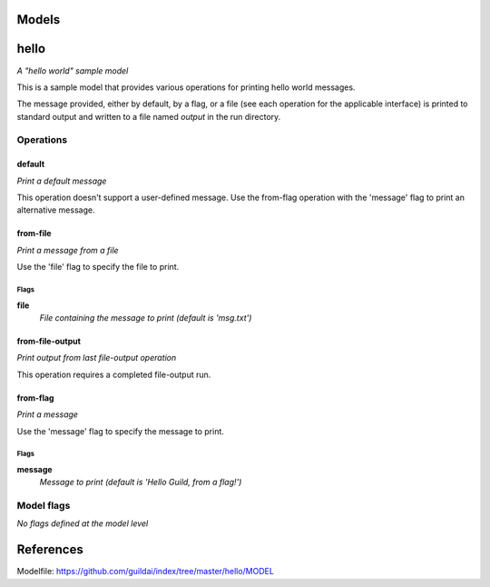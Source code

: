 
Models
######

hello
#####

*A "hello world" sample model*

This is a sample model that provides various operations for printing hello
world messages.

The message provided, either by default, by a flag, or a file (see each
operation for the applicable interface) is printed to standard output and
written to a file named `output` in the run directory.

Operations
==========

default
^^^^^^^

*Print a default message*

This operation doesn't support a user-defined message. Use the from-flag
operation with the 'message' flag to print an alternative message.

from-file
^^^^^^^^^

*Print a message from a file*

Use the 'file' flag to specify the file to print.

Flags
-----

**file**
  *File containing the message to print (default is 'msg.txt')*

from-file-output
^^^^^^^^^^^^^^^^

*Print output from last file-output operation*

This operation requires a completed file-output run.

from-flag
^^^^^^^^^

*Print a message*

Use the 'message' flag to specify the message to print.

Flags
-----

**message**
  *Message to print (default is 'Hello Guild, from a flag!')*

Model flags
===========

*No flags defined at the model level*

References
##########

Modelfile: https://github.com/guildai/index/tree/master/hello/MODEL


